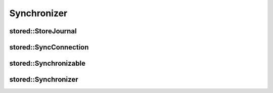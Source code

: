 Synchronizer
============

stored::StoreJournal
--------------------

.. doxygenclass:: stored::StoreJournal

stored::SyncConnection
----------------------

.. doxygenclass:: stored::SyncConnection

stored::Synchronizable
----------------------

.. doxygenclass:: stored::Synchronizable

stored::Synchronizer
--------------------

.. doxygenclass:: stored::Synchronizer

